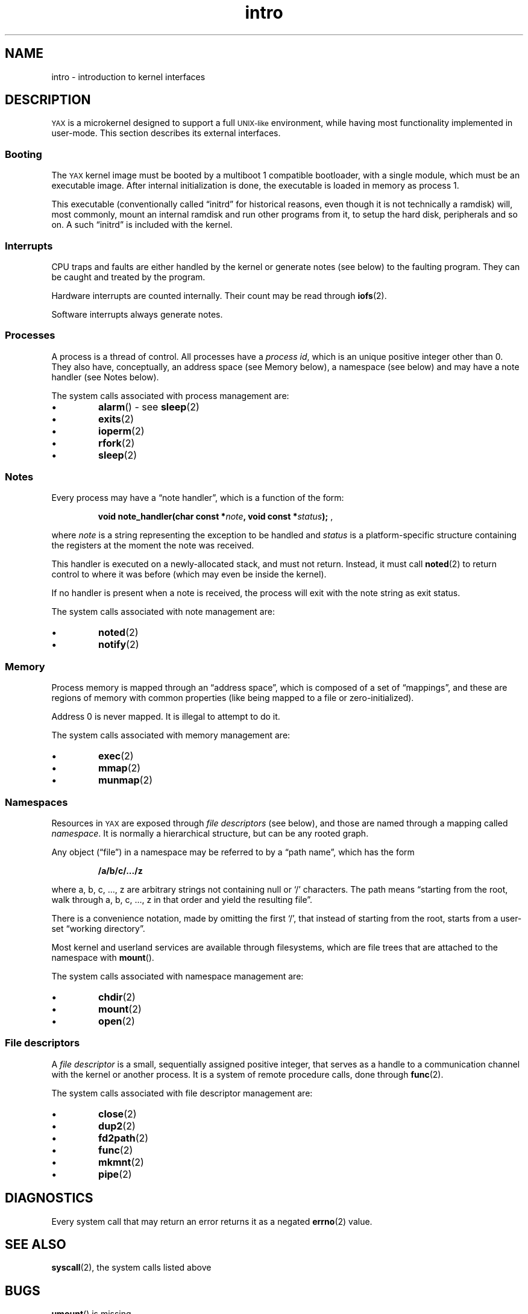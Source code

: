 .TH intro 2 "January 2019" YAX "KERNEL INTERFACES"
.SH NAME
intro \- introduction to kernel interfaces
.SH DESCRIPTION
.SM YAX
is a microkernel designed to support a full
.SM UNIX\-like
environment, while having most functionality implemented in user\-mode.
This section describes its external interfaces.
.SS Booting
The
.SM YAX
kernel image must be booted by a multiboot 1 compatible bootloader, with a
single module, which must be an executable image. After internal initialization
is done, the executable is loaded in memory as process 1.
.PP
This executable (conventionally called \*(lqinitrd\*(rq for historical reasons,
even though it is not technically a ramdisk) will, most commonly, mount an
internal ramdisk and run other programs from it, to setup the hard disk,
peripherals and so on. A such \*(lqinitrd\*(rq is included with the kernel.
.SS Interrupts
CPU traps and faults are either handled by the kernel or generate notes (see
below) to the faulting program. They can be caught and treated by the program.
.PP
Hardware interrupts are counted internally. Their count may be read through
.BR iofs (2).
.PP
Software interrupts always generate notes.
.SS Processes
A process is a thread of control. All processes have a
.IR "process id" ,
which is an unique positive integer other than 0. They also have, conceptually,
an address space (see Memory below), a namespace (see below) and may have a
note handler (see Notes below).
.PP
The system calls associated with process management are:
.IP \(bu
.BR alarm ()
\- see
.BR sleep (2)
.IP \(bu
.BR exits (2)
.IP \(bu
.BR ioperm (2)
.IP \(bu
.BR rfork (2)
.IP \(bu
.BR sleep (2)
.SS Notes
Every process may have a \*(lqnote handler\*(rq, which is a function of the
form:
.IP
.BI "void note_handler(char const *" note ", void const *" status ");"
,
.PP
where
.I note
is a string representing the exception to be handled and
.I status
is a platform\-specific structure containing the registers at the moment the
note was received.
.PP
This handler is executed on a newly\-allocated stack, and must not return.
Instead, it must call
.BR noted (2)
to return control to where it was before (which may even be inside the kernel).
.PP
If no handler is present when a note is received, the process will exit with
the note string as exit status.
.PP
The system calls associated with note management are:
.IP \(bu
.BR noted (2)
.IP \(bu
.BR notify (2)
.SS Memory
Process memory is mapped through an \*(lqaddress space\*(rq, which is composed
of a set of \*(lqmappings\*(rq, and these are regions of memory with common
properties (like being mapped to a file or zero\-initialized).
.PP
Address 0 is never mapped. It is illegal to attempt to do it.
.PP
The system calls associated with memory management are:
.IP \(bu
.BR exec (2)
.IP \(bu
.BR mmap (2)
.IP \(bu
.BR munmap (2)
.SS Namespaces
Resources in
.SM YAX
are exposed through
.I file descriptors
(see below), and those are named through a mapping called
.IR namespace .
It is normally a hierarchical structure, but can be any rooted graph.
.PP
Any object (\*(lqfile\*(rq)
in a namespace may be referred to by a \*(lqpath name\*(rq,
which has the form
.IP
.B /a/b/c/.../z
.PP
where a, b, c, ..., z are arbitrary strings not containing null or `/'
characters. The path means \*(lqstarting from the root, walk through a, b, c, ...,
z in that order and yield the resulting file\*(rq.
.PP
There is a convenience notation, made by omitting the first `/', that instead
of starting from the root, starts from a user\-set \*(lqworking directory\*(rq.
.PP
Most kernel and userland services are available through filesystems, which are
file trees that are attached to the namespace with
.BR mount ().
.PP
The system calls associated with namespace management are:
.IP \(bu
.BR chdir (2)
.IP \(bu
.BR mount (2)
.IP \(bu
.BR open (2)
.SS File descriptors
A
.I file descriptor
is a small, sequentially assigned positive integer, that serves as a handle to
a communication channel with the kernel or another process. It is a system of
remote procedure calls, done through
.BR func (2).
.PP
The system calls associated with file descriptor management are:
.IP \(bu
.BR close (2)
.IP \(bu
.BR dup2 (2)
.IP \(bu
.BR fd2path (2)
.IP \(bu
.BR func (2)
.IP \(bu
.BR mkmnt (2)
.IP \(bu
.BR pipe (2)
.SH DIAGNOSTICS
Every system call that may return an error returns it as a negated
.BR errno (2)
value.
.SH SEE ALSO
.BR syscall (2),
the system calls listed above
.SH BUGS
.BR umount ()
is missing.
.PP
.BR chdir ()
should be implemented in userland.
.PP
.BR sleep "() and " alarm ()
are not general enough.
.PP
Proper page fault handling is not implemented.
.PP
Most processor faults and traps result in kernel panics.
.PP
Address 0 is invalid, which is incompatible with
.SM POSIX.

